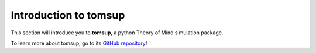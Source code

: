 .. _tomsupintro:
Introduction to tomsup
======================

This section will introduce you to **tomsup**, a python Theory of Mind simulation package.

To learn more about tomsup, go to its `GitHub repository <tomsup>`_!

.. _tomsup: https://github.com/KennethEnevoldsen/tomsup